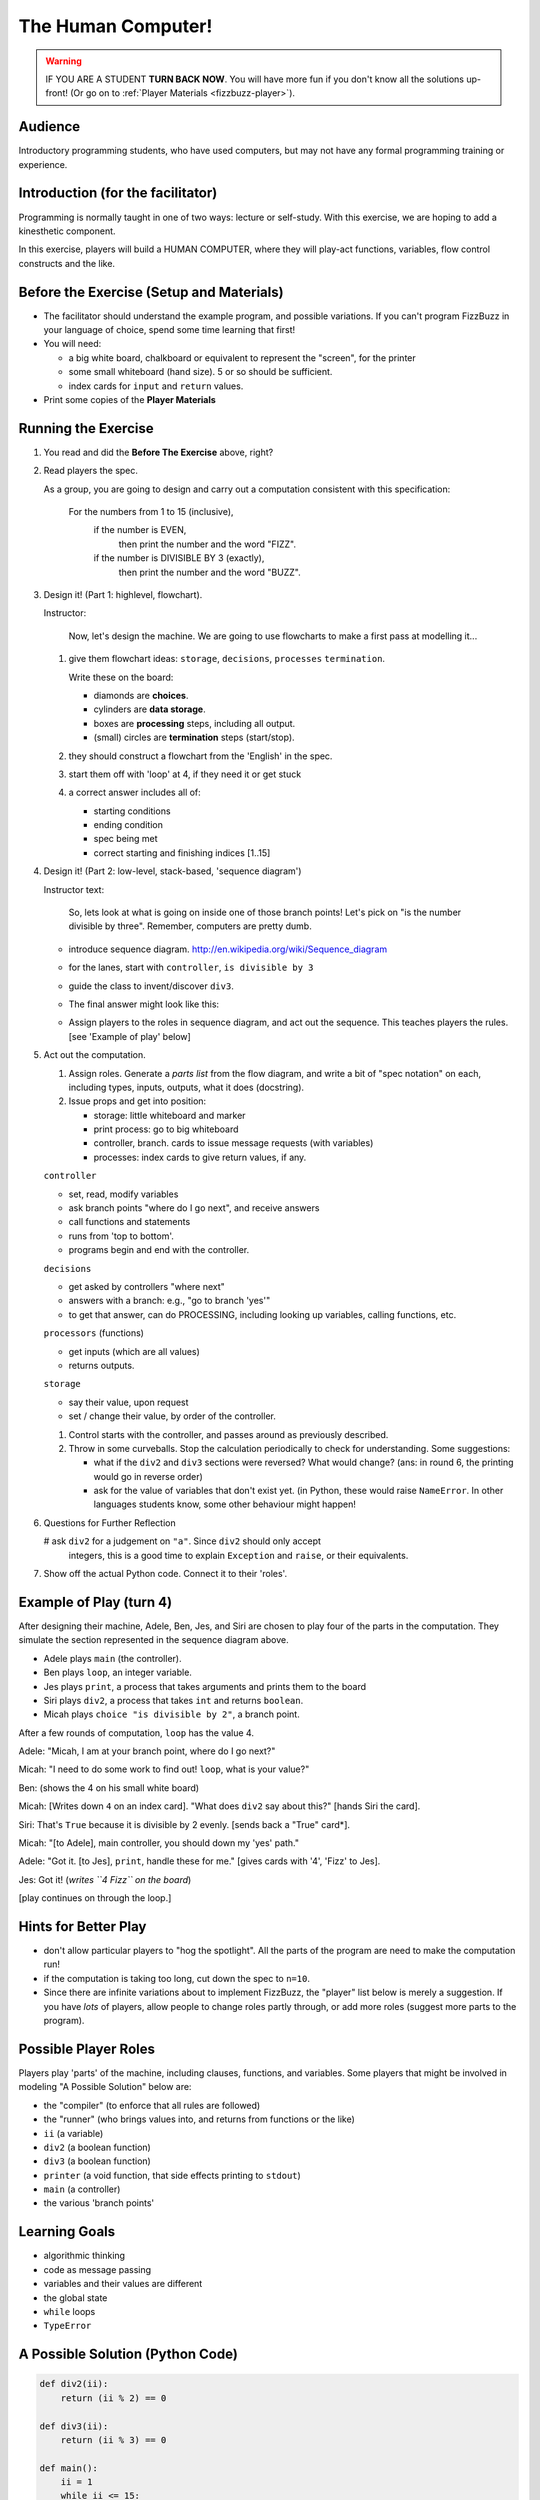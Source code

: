 ..  _humancomputer:

=====================
The Human Computer!
=====================

..  warning::

    IF YOU ARE A STUDENT **TURN BACK NOW**.  You will have more fun if you don't
    know all the solutions up-front!  (Or go on to :ref:`Player Materials <fizzbuzz-player>`).


Audience
---------------------

Introductory programming students, who have used computers, but may not
have any formal programming training or experience.  


Introduction (for the facilitator)
------------------------------------

Programming is normally taught in one of two ways: lecture or self-study.  With this exercise,
we are hoping to add a kinesthetic component.  

In this exercise, players will build a HUMAN COMPUTER, where they will play-act functions,
variables, flow control constructs and the like. 




Before the Exercise (Setup and Materials)
-----------------------------------------------

*   The facilitator should understand the example program, and possible variations.
    If you can't program FizzBuzz in your language of choice, spend some time
    learning that first!

*   You will need:

    *  a big white board, chalkboard or equivalent to represent the "screen",
       for the printer
    *  some small whiteboard (hand size).  5 or so should be sufficient.
    *  index cards for ``input`` and ``return`` values.  

*   Print some copies of the **Player Materials**


Running the Exercise
--------------------------

#.  You read and did the **Before The Exercise** above, right?

#.  Read players the spec.  

    As a group, you are going to design and carry out a computation 
    consistent with this specification:

        For the numbers from 1 to 15 (inclusive), 
            if the number is EVEN,  
                then print the number and the word "FIZZ".  
            if the number is DIVISIBLE BY 3 (exactly), 
                then print the number and the word "BUZZ".

#.  Design it! (Part 1: highlevel, flowchart).

    Instructor:

        Now, let's design the machine.  We are going to use flowcharts to make
        a first pass at modelling it...
    
    #.  give them flowchart ideas:  ``storage``, ``decisions``, ``processes``
        ``termination``.
        
        Write these on the board:

        * diamonds are **choices**.
        * cylinders are **data storage**.
        * boxes are **processing** steps, including all output.
        * (small) circles are **termination** steps (start/stop).

    #.  they should construct a flowchart from the 'English' in the spec.
    #.  start them off with 'loop' at 4, if they need it or get stuck
    #.  a correct answer includes all of:

        *  starting conditions
        *  ending condition 
        *  spec being met
        *  correct starting and finishing indices [1..15]

    ..  image:: _static/img/Visio-fizzbuzz2.png
        :width: 300px
        :align: center
        :alt: FizzBuzz Flow Diagram
        :target: _static/img/Visio-fizzbuzz.png


#.  Design it! (Part 2: low-level, stack-based, 'sequence diagram')

    Instructor text:

        So, lets look at what is going on inside one of those branch points!
        Let's pick on "is the number divisible by three".
        Remember, computers are pretty dumb.  

    *   introduce sequence diagram.  http://en.wikipedia.org/wiki/Sequence_diagram
    *   for the lanes, start with ``controller``, ``is divisible by 3``
    *   guide the class to invent/discover ``div3``.  
    *   The final answer might look like this:

        ..  image:: _static/img/fizzbuzz-sequence.png
            :width: 300px
            :align: center
            :alt: FizzBuzz Sequence Diagram.
            :target: _static/img/fizzbuzz-sequence.png

    *   Assign players to the roles in sequence diagram, and act out the sequence.
        This teaches players the rules.  [see 'Example of play' below]


#.  Act out the computation.  

    #.  Assign roles.  Generate a *parts list* from the flow diagram, 
        and write a bit of "spec notation" on each, 
        including types, inputs, outputs, what it does (docstring).

    #.  Issue props and get into position:

        * storage:  little whiteboard and marker
        * print process:  go to big whiteboard
        * controller, branch.  cards to issue message requests (with variables)
        * processes:  index cards to give return values, if any.  

    ``controller``

    * set, read, modify variables
    * ask branch points "where do I go next", and receive answers
    * call functions and statements
    * runs from 'top to bottom'.
    * programs begin and end with the controller.  

    ``decisions``

    * get asked by controllers "where next"
    * answers with a branch:  e.g., "go to branch 'yes'"
    * to get that answer, can do PROCESSING, including looking up variables,
      calling functions, etc.

    ``processors`` (functions)

    * get inputs (which are all values)
    * returns outputs.

    ``storage``

    * say their value, upon request
    * set / change their value, by order of the controller.  


    #.  Control starts with the controller, and passes around as previously
        described.  

    #.  Throw in some curveballs.  Stop the calculation periodically to check for understanding.
        Some suggestions:

        *  what if the ``div2`` and ``div3`` sections were reversed?  What would
           change?  (ans:  in round 6, the printing would go in reverse order)
        *  ask for the value of variables that don't exist yet.  (in Python,
           these would raise ``NameError``.  In other languages students know,
           some other behaviour might happen! 

#.  Questions for Further Reflection

    #  ask ``div2`` for a judgement on ``"a"``.  Since ``div2`` should only accept
       integers, this is a good time to explain ``Exception`` and ``raise``, or
       their equivalents. 

#.  Show off the actual Python code.  Connect it to their 'roles'.  



Example of Play (turn 4)
-----------------------------


After designing their machine, Adele, Ben, Jes, and Siri are chosen to play
four of the parts in the computation.  They simulate the section represented 
in the sequence diagram above.  

* Adele plays ``main`` (the controller). 
* Ben plays ``loop``, an integer variable.
* Jes plays ``print``, a process that takes arguments and prints them to the board
* Siri plays ``div2``, a process that takes ``int`` and returns ``boolean``.  
* Micah plays ``choice "is divisible by 2"``, a branch point.


After a few rounds of computation, ``loop`` has the value 4.

Adele:  "Micah, I am at your branch point, where do I go next?"

Micah:  "I need to do some work to find out!  ``loop``, what is your value?"
    
Ben:  (shows the 4 on his small white board)

Micah:  [Writes down ``4`` on an index card]. "What does ``div2`` say about this?"
[hands Siri the card].

Siri:  That's ``True`` because it is divisible by 2 evenly.  [sends back a "True" card*].

Micah:  "[to Adele], main controller, you should down my 'yes' path."

Adele:  "Got it.  [to Jes], ``print``, handle these for me."  [gives cards with '4', 'Fizz' to Jes].

Jes:  Got it!  (*writes ``4 Fizz`` on the board*)

[play continues on through the loop.]




Hints for Better Play
------------------------

* don't allow particular players to "hog the spotlight".  All the parts of the program are
  need to make the computation run!
* if the computation is taking too long, cut down the spec to ``n=10``.  
* Since there are 
  infinite variations about to implement FizzBuzz, the "player" list below 
  is merely a suggestion.  If you have *lots* of players, allow people
  to change roles partly through, or add more roles (suggest more parts to the program).    


Possible Player Roles
----------------------

Players play 'parts' of the machine, including clauses, functions, and variables.
Some players that might be involved in modeling "A Possible Solution" below are: 

* the "compiler" (to enforce that all rules are followed)
* the "runner" (who brings values into, and returns from functions or the like)
* ``ii`` (a variable) 
* ``div2`` (a boolean function)
* ``div3`` (a boolean function)
* ``printer`` (a void function, that side effects printing to ``stdout``)
* ``main`` (a controller)
* the various 'branch points'


Learning Goals
----------------

* algorithmic thinking
* code as message passing
* variables and their values are different
* the global state
* ``while`` loops
* ``TypeError``


A Possible Solution (Python Code)
---------------------------------

..  sourcecode:: python

    def div2(ii):
        return (ii % 2) == 0
    
    def div3(ii):
        return (ii % 3) == 0
    
    def main():
        ii = 1
        while ii <= 15:
            if div2(ii):
                print ii, "FIZZ"
            
            if div3(ii):
                print ii, "BUZZ"
        ii = ii + 1
    
    main()  # start off the whole thing.



Gory Gross Bits
---------------------------

In Flow diagrams, the decision and the machinery that makes the decision are conflated.  THAT IS OKAY.
We use a 'Sequence diagram' to expand part of it, and show off the handoffs / stack.

This exercise gets deep into theory of computation, pass-by-<something> semantics,
and the like if you look at it too hard.  Dodge all such questions.







..
    [old text I liked, and am not quite ready to abandon, so it's in comment]

    #.  DESIGN THE PROGRAM TOGETHER.  

        The classroom is meant to simulate a virtual machine for a "high-level" language 
        (such as Python) with appropriate primtives,
        such as *variables* (string, Boolean, integers), *flow control*, and *functions*.  

        You are the referee for whether or not a particular primitive is too simple or too complex.
        Since this is a Python course, sticking to ones that map well into Python syntax
        is probably wise!  For example, suggest ``print`` to them, if they are focusing

        Let them work out some tools for how to meet the spec.  Prompt with hints as necessary.  
        The goal here is to get the class to realize the important concepts of STATE, SUBROUTINES,
        VARIABLES, and OUTPUT.  As they discover / design parts, put them in the **parts list**.

        
        Example of guided exploration:

            Would it be useful to have a part whose job is to know if a number is 
            divisible by 3?  *class agrees.*  What would be a good name for it?  *Someone suggests "div3"*.   
            (*write down ``div3`` in the **PARTS LIST**).  What kinds of responses can it give?  (look for 
            True/False or similar.  If the class says 1,0  explain that our machine knows about True/False).

        There is no need to slavishly stick to Python syntax or constructions.  Is they sponteneously
        discover recursion, or generators, let the players follow it!  If instead
        of a while loop, they suggest "we invent a thing that spits out one
        number at a time until it hits 15", let them have ``xrange``!  

        NOTE:  you might have to give them 'while' (or another looping construct) for free to get them 
        started.  Don't use too much time on the mechanics of this.  


    #.  PLAY OUT the computation.  Assign player for each part.    

        * Each VARIABLE should get a small dry-erase white board, and a marker.  At the top
          in one corner, the should write the name of their variable LABEL(s).
          As their value changes, they should update their value accordingly.

        * Each FUNCTION should get index cards to "return"
          values.  Those returning booleans should get (or make) stacks of "True" and 
          "False" cards.  

        * take the first few rounds slowly.  It might be worthwhile to have an actual 
          "runner" to *physically carry* inputs and returns around.




